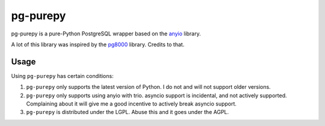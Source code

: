pg-purepy
=========

pg-purepy is a pure-Python PostgreSQL wrapper based on the `anyio`_ library.

A lot of this library was inspired by the `pg8000`_ library. Credits to that.

Usage
-----

Using ``pg-purepy`` has certain conditions:

1. ``pg-purepy`` only supports the latest version of Python. I do not and will not support older
   versions.

2. ``pg-purepy`` only supports using anyio with trio. asyncio support is incidental, and not
   actively supported. Complaining about it will give me a good incentive to actively break asyncio
   support.

3. ``pg-purepy`` is distributed under the LGPL. Abuse this and it goes under the AGPL.

.. _anyio: https://github.com/agronholm/anyio
.. _pg8000: https://github.com/tlocke/pg8000